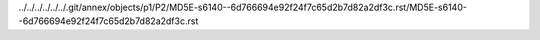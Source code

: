 ../../../../../../.git/annex/objects/p1/P2/MD5E-s6140--6d766694e92f24f7c65d2b7d82a2df3c.rst/MD5E-s6140--6d766694e92f24f7c65d2b7d82a2df3c.rst